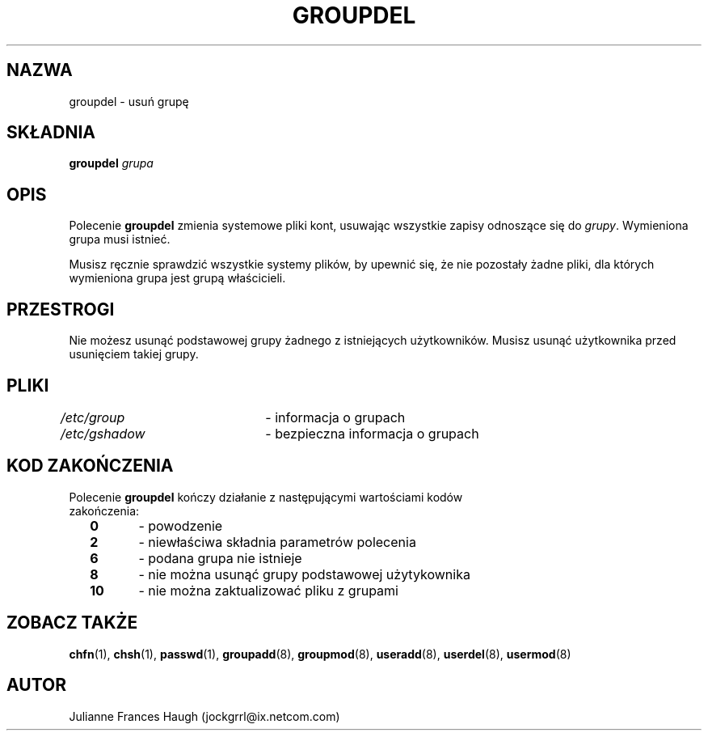 .\" $Id: groupdel.8,v 1.9 2005/12/01 20:38:27 kloczek Exp $
.\" Copyright 1991 - 1993, Julianne Frances Haugh
.\" All rights reserved.
.\"
.\" Redistribution and use in source and binary forms, with or without
.\" modification, are permitted provided that the following conditions
.\" are met:
.\" 1. Redistributions of source code must retain the above copyright
.\"    notice, this list of conditions and the following disclaimer.
.\" 2. Redistributions in binary form must reproduce the above copyright
.\"    notice, this list of conditions and the following disclaimer in the
.\"    documentation and/or other materials provided with the distribution.
.\" 3. Neither the name of Julianne F. Haugh nor the names of its contributors
.\"    may be used to endorse or promote products derived from this software
.\"    without specific prior written permission.
.\"
.\" THIS SOFTWARE IS PROVIDED BY JULIE HAUGH AND CONTRIBUTORS ``AS IS'' AND
.\" ANY EXPRESS OR IMPLIED WARRANTIES, INCLUDING, BUT NOT LIMITED TO, THE
.\" IMPLIED WARRANTIES OF MERCHANTABILITY AND FITNESS FOR A PARTICULAR PURPOSE
.\" ARE DISCLAIMED.  IN NO EVENT SHALL JULIE HAUGH OR CONTRIBUTORS BE LIABLE
.\" FOR ANY DIRECT, INDIRECT, INCIDENTAL, SPECIAL, EXEMPLARY, OR CONSEQUENTIAL
.\" DAMAGES (INCLUDING, BUT NOT LIMITED TO, PROCUREMENT OF SUBSTITUTE GOODS
.\" OR SERVICES; LOSS OF USE, DATA, OR PROFITS; OR BUSINESS INTERRUPTION)
.\" HOWEVER CAUSED AND ON ANY THEORY OF LIABILITY, WHETHER IN CONTRACT, STRICT
.\" LIABILITY, OR TORT (INCLUDING NEGLIGENCE OR OTHERWISE) ARISING IN ANY WAY
.\" OUT OF THE USE OF THIS SOFTWARE, EVEN IF ADVISED OF THE POSSIBILITY OF
.\" SUCH DAMAGE.
.TH GROUPDEL 8
.SH NAZWA
groupdel \- usuń grupę
.SH SKŁADNIA
\fBgroupdel\fR \fIgrupa\fR
.SH OPIS
Polecenie \fBgroupdel\fR zmienia systemowe pliki kont, usuwając
wszystkie zapisy odnoszące się do \fIgrupy\fR.
Wymieniona grupa musi istnieć.
.PP
Musisz ręcznie sprawdzić wszystkie systemy plików, by upewnić się, że
nie pozostały żadne pliki, dla których wymieniona grupa jest grupą właścicieli.
.SH PRZESTROGI
Nie możesz usunąć podstawowej grupy żadnego z istniejących użytkowników.
Musisz usunąć użytkownika przed usunięciem takiej grupy.
.SH PLIKI
\fI/etc/group\fR	\- informacja o grupach
.br
\fI/etc/gshadow\fR	\- bezpieczna informacja o grupach
.SH KOD ZAKOŃCZENIA
.TP 2
Polecenie \fBgroupdel\fR kończy działanie z następującymi wartościami kodów zakończenia:
.br
\fB0\fR	\- powodzenie
.br
\fB2\fR	\- niewłaściwa składnia parametrów polecenia
.br
\fB6\fR	\- podana grupa nie istnieje
.br
\fB8\fR	\- nie można usunąć grupy podstawowej użytykownika
.br
\fB10\fR	\- nie można zaktualizować pliku z grupami
.SH ZOBACZ TAKŻE
.BR chfn (1),
.BR chsh (1),
.BR passwd (1),
.BR groupadd (8),
.BR groupmod (8),
.BR useradd (8),
.BR userdel (8),
.BR usermod (8)
.SH AUTOR
Julianne Frances Haugh (jockgrrl@ix.netcom.com)
